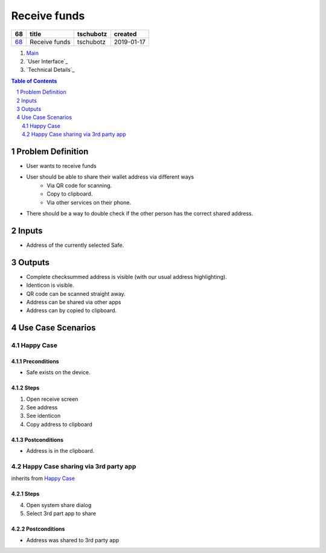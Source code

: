 ==========================================================
Receive funds
==========================================================

=====  =============  =========  ==========
 68        title      tschubotz   created
=====  =============  =========  ==========
`68`_  Receive funds  tschubotz  2019-01-17
=====  =============  =========  ==========

.. _68: https://github.com/gnosis/safe/issues/68

.. _Main:


#. `Main`_
#. `User Interface`_
#. `Technical Details`_

.. sectnum::
.. contents:: Table of Contents
    :local:
    :depth: 2

Problem Definition
---------------------

- User wants to receive funds
- User should be able to share their wallet address via different ways
    - Via QR code for scanning.
    - Copy to clipboard.
    - Via other services on their phone.
- There should be a way to double check if the other person has the
  correct shared address.

Inputs
-----------

- Address of the currently selected Safe.

Outputs
------------

- Complete checksummed address is visible (with our usual
  address highlighting).
- Identicon is visible.
- QR code can be scanned straight away.
- Address can be shared via other apps
- Address can by copied to clipboard.


Use Case Scenarios
-----------------------

Happy Case
~~~~~~~~~~~~~~~

Preconditions
+++++++++++++

- Safe exists on the device.

Steps
+++++

1. Open receive screen
2. See address
3. See identicon
4. Copy address to clipboard

Postconditions
++++++++++++++

- Address is in the clipboard.

Happy Case sharing via 3rd party app
~~~~~~~~~~~~~~~~~~~~~~~~~~~~~~~~~~~~~~~~~

inherits from `Happy Case`_

Steps
+++++
4. Open system share dialog
5. Select 3rd part app to share

Postconditions
++++++++++++++

- Address was shared to 3rd party app
